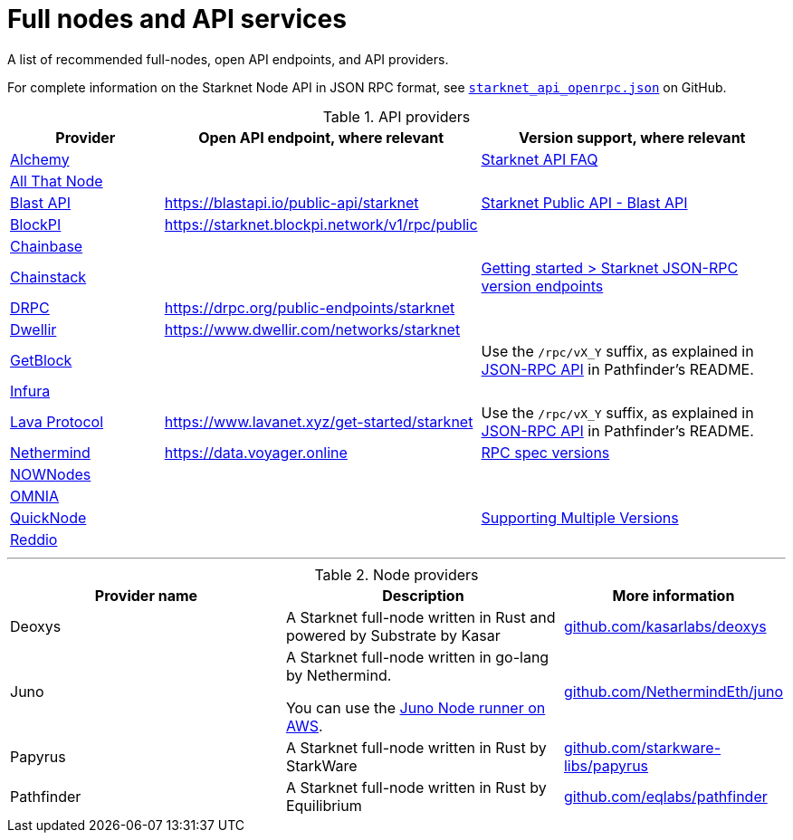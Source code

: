 = Full nodes and API services

A list of recommended full-nodes, open API endpoints, and API providers.

For complete information on the Starknet Node API in JSON RPC format, see link:https://github.com/starkware-libs/starknet-specs/blob/master/api/starknet_api_openrpc.json[`starknet_api_openrpc.json`] on GitHub.

.API providers
[cols="1,2,2",stripes=even]
|===
|Provider |Open API endpoint, where relevant |Version support, where relevant

|http://www.alchemy.com/starknet[Alchemy] |  |https://docs.alchemy.com/reference/starknet-api-faq#what-versions-of-starknet-api-are-supported[Starknet API FAQ]

|https://www.allthatnode.com/starknet.dsrv[All That Node] |  |

|http://blastapi.io/public-api/starknet[Blast API] |https://blastapi.io/public-api/starknet[https://blastapi.io/public-api/starknet] a|
https://blastapi.io/public-api/starknet[Starknet Public API - Blast API]

|http://blockpi.io/starknet[BlockPI] |https://starknet.blockpi.network/v1/rpc/public[https://starknet.blockpi.network/v1/rpc/public] | 

|http://chainbase.com/chainNetwork/Starknet[Chainbase] |  |

|https://chainstack.com/build-better-with-starknet/[Chainstack] |  a| link:https://docs.chainstack.com/reference/getting-started-starknet#starknet-json-rpc-version-endpoints[Getting started >
Starknet JSON-RPC version endpoints]

|https://drpc.org/public-endpoints/starknet[DRPC] |https://drpc.org/public-endpoints/starknet[https://drpc.org/public-endpoints/starknet] | 

|https://www.dwellir.com/[Dwellir] |https://www.dwellir.com/networks/starknet[https://www.dwellir.com/networks/starknet] |

|https://getblock.io/nodes/strk/[GetBlock] |  |Use the `/rpc/vX_Y` suffix, as explained in https://github.com/eqlabs/pathfinder?tab=readme-ov-file#json-rpc-api[JSON-RPC API] in Pathfinder’s README.

|https://www.infura.io/networks/ethereum/starknet[Infura] |  |

|https://www.lavanet.xyz/[Lava Protocol] |https://www.lavanet.xyz/get-started/starknet[https://www.lavanet.xyz/get-started/starknet] | Use the `/rpc/vX_Y` suffix, as explained in https://github.com/eqlabs/pathfinder?tab=readme-ov-file#json-rpc-api[JSON-RPC API] in Pathfinder’s README.
|https://data.voyager.online/[Nethermind] |https://data.voyager.online/[https://data.voyager.online]|
https://docs.data.voyager.online/spec[RPC spec versions]
|link:https://nownodes.io/starknet[NOWNodes]| |
|link:https://omniatech.io/[OMNIA]| |
|link:https://www.quicknode.com/chains/strk[QuickNode]| |https://www.quicknode.com/docs/starknet#supporting-multiple-versions[Supporting Multiple Versions]
|https://www.reddio.com/node[Reddio] |  | 
|===


'''




.Node providers
[cols="1,2,1",stripes=even]
[%header,cols="2,2,1"]
|===
| Provider name | Description | More information 
|Deoxys|A Starknet full-node written in Rust and powered by Substrate by Kasar |link:https://github.com/kasarlabs/deoxys[github.com/kasarlabs/deoxys] 
|Juno|A Starknet full-node written in go-lang by Nethermind.

You can use the link:https://aws-samples.github.io/aws-blockchain-node-runners/docs/Blueprints/Starknet[Juno Node runner on AWS].
|link:https://github.com/NethermindEth/juno[github.com/NethermindEth/juno] 

|Papyrus|A Starknet full-node written in Rust by StarkWare | link:https://github.com/starkware-libs/papyrus[github.com/starkware-libs/papyrus] 
|Pathfinder|A Starknet full-node written in Rust by Equilibrium |link:https://github.com/eqlabs/pathfinder[github.com/eqlabs/pathfinder] 
|===

